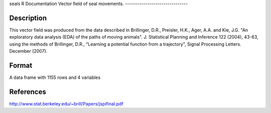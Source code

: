 seals
R Documentation
Vector field of seal movements.
-------------------------------

Description
~~~~~~~~~~~

This vector field was produced from the data described in
Brillinger, D.R., Preisler, H.K., Ager, A.A. and Kie, J.G. "An
exploratory data analysis (EDA) of the paths of moving animals". J.
Statistical Planning and Inference 122 (2004), 43-63, using the
methods of Brillinger, D.R., "Learning a potential function from a
trajectory", Signal Processing Letters. December (2007).

Format
~~~~~~

A data frame with 1155 rows and 4 variables

References
~~~~~~~~~~

`http://www.stat.berkeley.edu/~brill/Papers/jspifinal.pdf <http://www.stat.berkeley.edu/~brill/Papers/jspifinal.pdf>`_


